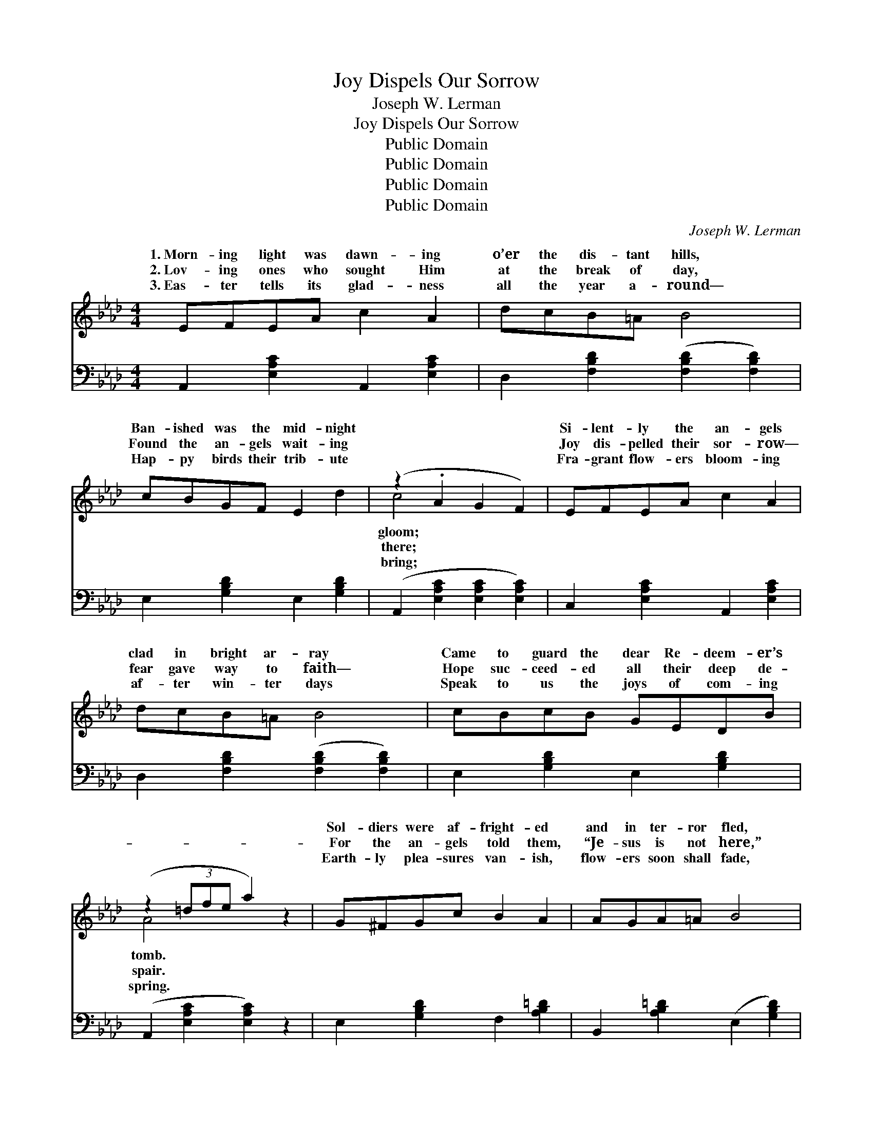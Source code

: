 X:1
T:Joy Dispels Our Sorrow
T:Joseph W. Lerman
T:Joy Dispels Our Sorrow
T:Public Domain
T:Public Domain
T:Public Domain
T:Public Domain
C:Joseph W. Lerman
Z:Public Domain
%%score ( 1 2 ) 3
L:1/8
M:4/4
K:Ab
V:1 treble 
V:2 treble 
V:3 bass 
V:1
 EFEA c2 A2 | dcB=A B4 | cBGF E2 d2 | (z2 .A2 G2 F2) | EFEA c2 A2 | dcB=A B4 | cBcB GEDB | %7
w: 1.~Morn- ing light was dawn- ing|o’er the dis- tant hills,|Ban- ished was the mid- night||Si- lent- ly the an- gels|clad in bright ar- ray|Came to guard the dear Re- deem- er’s|
w: 2.~Lov- ing ones who sought Him|at the break of day,|Found the an- gels wait- ing||Joy dis- pelled their sor- row—|fear gave way to faith—|Hope suc- ceed- ed all their deep de-|
w: 3.~Eas- ter tells its glad- ness|all the year a- round—|Hap- py birds their trib- ute||Fra- grant flow- ers bloom- ing|af- ter win- ter days|Speak to us the joys of com- ing|
 (z2 (3=dfe a2) z2 | G^FGc B2 A2 | AGA=A B4 | c=Bc=d ec_BG | F6 z2 | G^FGc B2 A2 | AGA=A B4 | %14
w: |Sol- diers were af- fright- ed|and in ter- ror fled,|While the an- gels roll the stone a-|way.|Then with joy pro- claim- ing,|“Christ the Lord is ris’n”|
w: |For the an- gels told them,|“Je- sus is not here,”|But had sure- ly ris- en as He|said.|Then with ea- ger foot- steps|joy- ful- ly they tell|
w: |Earth- ly plea- sures van- ish,|flow- ers soon shall fade,|But the joy of Eas- ter shall en-|dure.|Hope of re- sur- rect- ion|ne- ver shall grow dim|
 cFFG BAFG | (z2 .=D.E FGAB) ||"^Refrain" cGBA E2 e2 | d=AcB F4 | Ged=A B2 =B2 | %19
w: “See the place where once the Sav- ior|||||
w: How that Christ had ris- en from the||Joy dis- pels our sor- row—|plea- sures ban- ish pain—|Earth a- wakes from win- ter’s|
w: While the Word of God a- bid- eth|||||
 (c-[c-c']gb a=dfe) | cGBA E2 e2 | d=AcB F4 | GA=AB f2 e2 | (z [Ec][=D=B][Ec] [CA]6) |] %24
w: |||||
w: gloom; * * * * * * *|ter an- thems ring- ing tell|the joy- ful news “Christ|is rise- n from the tomb.”||
w: |||||
V:2
 x8 | x8 | x8 | c4 x4 | x8 | x8 | x8 | A4 x4 | x8 | x8 | x8 | x8 | x8 | x8 | x8 | E4 x4 || x8 | %17
w: |||gloom;||||tomb.||||||||lay.”||
w: |||there;||||spair.||||||||dead.||
w: |||bring;||||spring.||||||||sure.||
 x8 | x8 | x2 c2 x4 | x8 | x8 | x8 | A6 x4 |] %24
w: |||||||
w: ||Eas-|||||
w: |||||||
V:3
 A,,2 [E,A,C]2 A,,2 [E,A,C]2 | D,2 [F,B,D]2 ([F,B,D]2 [F,B,D]2) | E,2 [G,B,D]2 E,2 [G,B,D]2 | %3
 (A,,2 [E,A,C]2 [E,A,C]2 [E,A,C]2) | C,2 [E,A,C]2 A,,2 [E,A,C]2 | %5
 D,2 [F,B,D]2 ([F,B,D]2 [F,B,D]2) | E,2 [G,B,D]2 E,2 [G,B,D]2 | (A,,2 [E,A,C]2 [E,A,C]2) z2 | %8
 E,2 [G,B,D]2 F,2 [A,B,=D]2 | B,,2 [A,B,=D]2 (E,2 [G,B,D]2) | A,,2 [E,A,C]2 G,,2 [E,G,B,]2 | %11
 ([B,,B,]2 [A,,A,]2 [F,,F,]2 [B,,B,]2) | E,2 [G,B,E]2 F,2 [A,B,=D]2 | %13
 B,,2 [A,B,=D]2 G,,2 [G,B,D]2 | A,,2 [F,A,C]2 B,,2 [A,B,=D]2 | [E,G,B,]6 z2 || %16
 A,,2 [E,A,C]2 C,2 [E,A,C]2 | D,2 [F,B,D]2 [F,B,D]2 [F,B,D]2 | E,2 [G,B,D]2 G,,2 [E,G,B,D]2 | %19
 A,,2 [E,A,C]2 [E,A,C]2 [E,A,C]2 | A,,2 [E,A,C]2 C,2 [E,A,C]2 | D,2 [F,B,D]2 [F,B,D]2 [F,B,D]2 | %22
 E,2 [G,B,D]2 E,2 [G,B,D]2 | [A,C] z E,2 [A,,A,]6 |] %24

